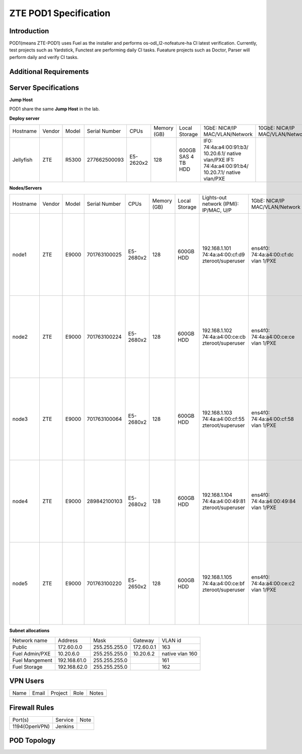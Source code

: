 .. This work is licensed under a Creative Commons Attribution 4.0 International License.
.. http://creativecommons.org/licenses/by/4.0
.. (c) 2016 OPNFV.

.. _pharos_pod:

**********************
ZTE POD1 Specification
**********************


Introduction
------------

POD1(means ZTE-POD1) uses Fuel as the installer and performs os-odl_l2-nofeature-ha CI latest
verification. Currently, test projects such as Yardstick, Functest are performing daily CI tasks.
Fueature projects such as Doctor, Parser will perform daily and verify CI tasks.


Additional Requirements
-----------------------


Server Specifications
---------------------


**Jump Host**

POD1 share the same **Jump Host** in the lab.

**Deploy server**

+-----------+--------+-------+---------------+-----------+--------+-----------+--------------------+------------------+-------+
|           |        |       |               |           | Memory | Local     | 1GbE: NIC#/IP      | 10GbE: NIC#/IP   |       |
| Hostname  | Vendor | Model | Serial Number | CPUs      | (GB)   | Storage   | MAC/VLAN/Network   | MAC/VLAN/Network | Notes |
+-----------+--------+-------+---------------+-----------+--------+-----------+--------------------+------------------+-------+
| Jellyfish | ZTE    | R5300 | 277662500093  | E5-2620x2 | 128    | 600GB SAS | IF0:               |                  |       |
|           |        |       |               |           |        | 4 TB HDD  | 74:4a:a4:00:91:b3/ |                  |       |
|           |        |       |               |           |        |           | 10.20.6.1/         |                  |       |
|           |        |       |               |           |        |           | native vlan/PXE    |                  |       |
|           |        |       |               |           |        |           | IF1:               |                  |       |
|           |        |       |               |           |        |           | 74:4a:a4:00:91:b4/ |                  |       |
|           |        |       |               |           |        |           | 10.20.7.1/         |                  |       |
|           |        |       |               |           |        |           | native vlan/PXE    |                  |       |
+-----------+--------+-------+---------------+-----------+--------+-----------+--------------------+------------------+-------+


**Nodes/Servers**

+----------+--------+-------+---------------+-----------+--------+-----------+---------------------+---------------------+----------------------+-------+
|          |        |       |               |           | Memory | Local     | Lights-out network  | 1GbE: NIC#/IP       | 10GbE: NIC#/IP       |       |
| Hostname | Vendor | Model | Serial Number | CPUs      | (GB)   | Storage   | (IPMI): IP/MAC, U/P | MAC/VLAN/Network    | MAC/VLAN/Network     | Notes |
+----------+--------+-------+---------------+-----------+--------+-----------+---------------------+---------------------+----------------------+-------+
| node1    | ZTE    | E9000 | 701763100025  | E5-2680x2 | 128    | 600GB HDD | 192.168.1.101       | ens4f0:             | ens12f0:             |       |
|          |        |       |               |           |        |           | 74:4a:a4:00:cf:d9   | 74:4a:a4:00:cf:dc   | 74:4a:a4:00:b0:e1    |       |
|          |        |       |               |           |        |           | zteroot/superuser   | vlan 1/PXE          | vlan 161/ management |       |
|          |        |       |               |           |        |           |                     |                     | ens12f1:             |       |
|          |        |       |               |           |        |           |                     |                     | 74:4a:a4:00:b0:e2    |       |
|          |        |       |               |           |        |           |                     |                     | vlan 162/ storage    |       |
|          |        |       |               |           |        |           |                     |                     | ens44f0:             |       |
|          |        |       |               |           |        |           |                     |                     | 74:4a:a4:00:b0:dd    |       |
|          |        |       |               |           |        |           |                     |                     | vlan 1120/ private   |       |
|          |        |       |               |           |        |           |                     |                     | ens44f1:             |       |
|          |        |       |               |           |        |           |                     |                     | 74:4a:a4:00:b0:de    |       |
|          |        |       |               |           |        |           |                     |                     | vlan 163/ public     |       |
+----------+--------+-------+---------------+-----------+--------+-----------+---------------------+---------------------+----------------------+-------+
| node2    | ZTE    | E9000 | 701763100224  | E5-2680x2 | 128    | 600GB HDD | 192.168.1.102       | ens4f0:             | ens12f0:             |       |
|          |        |       |               |           |        |           | 74:4a:a4:00:ce:cb   | 74:4a:a4:00:ce:ce   | 74:4a:a4:00:d6:ad    |       |
|          |        |       |               |           |        |           | zteroot/superuser   | vlan 1/PXE          | vlan 161/ management |       |
|          |        |       |               |           |        |           |                     |                     | ens12f1:             |       |
|          |        |       |               |           |        |           |                     |                     | 74:4a:a4:00:d6:ae    |       |
|          |        |       |               |           |        |           |                     |                     | vlan 162/ storage    |       |
|          |        |       |               |           |        |           |                     |                     | ens44f0:             |       |
|          |        |       |               |           |        |           |                     |                     | 74:4a:a4:00:d6:a9    |       |
|          |        |       |               |           |        |           |                     |                     | vlan 1120/ private   |       |
|          |        |       |               |           |        |           |                     |                     | ens44f1:             |       |
|          |        |       |               |           |        |           |                     |                     | 74:4a:a4:00:d6:aa    |       |
|          |        |       |               |           |        |           |                     |                     | vlan 163/ public     |       |
+----------+--------+-------+---------------+-----------+--------+-----------+---------------------+---------------------+----------------------+-------+
| node3    | ZTE    | E9000 | 701763100064  | E5-2680x2 | 128    | 600GB HDD | 192.168.1.103       | ens4f0:             | ens12f0:             |       |
|          |        |       |               |           |        |           | 74:4a:a4:00:cf:55   | 74:4a:a4:00:cf:58   | 74:4a:a4:00:d6:ab    |       |
|          |        |       |               |           |        |           | zteroot/superuser   | vlan 1/PXE          | vlan 161/ management |       |
|          |        |       |               |           |        |           |                     |                     | ens12f1:             |       |
|          |        |       |               |           |        |           |                     |                     | 74:4a:a4:00:d6:ac    |       |
|          |        |       |               |           |        |           |                     |                     | vlan 162/ storage    |       |
|          |        |       |               |           |        |           |                     |                     | ens44f0:             |       |
|          |        |       |               |           |        |           |                     |                     | 74:4a:a4:00:d6:af    |       |
|          |        |       |               |           |        |           |                     |                     | vlan 1120/ private   |       |
|          |        |       |               |           |        |           |                     |                     | ens44f1:             |       |
|          |        |       |               |           |        |           |                     |                     | 74:4a:a4:00:d6:b0    |       |
|          |        |       |               |           |        |           |                     |                     | vlan 163/ public     |       |
+----------+--------+-------+---------------+-----------+--------+-----------+---------------------+---------------------+----------------------+-------+
| node4    | ZTE    | E9000 | 289842100103  | E5-2680x2 | 128    | 600GB HDD | 192.168.1.104       | ens4f0:             | ens12f0:             |       |
|          |        |       |               |           |        |           | 74:4a:a4:00:49:81   | 74:4a:a4:00:49:84   | 74:4a:a4:00:b1:a5    |       |
|          |        |       |               |           |        |           | zteroot/superuser   | vlan 1/PXE          | vlan 161/ management |       |
|          |        |       |               |           |        |           |                     |                     | ens12f1:             |       |
|          |        |       |               |           |        |           |                     |                     | 74:4a:a4:00:b1:a6    |       |
|          |        |       |               |           |        |           |                     |                     | vlan 162/ storage    |       |
|          |        |       |               |           |        |           |                     |                     | ens44f0:             |       |
|          |        |       |               |           |        |           |                     |                     | 74:4a:a4:00:b1:b1    |       |
|          |        |       |               |           |        |           |                     |                     | vlan 1120/ private   |       |
|          |        |       |               |           |        |           |                     |                     | ens44f1:             |       |
|          |        |       |               |           |        |           |                     |                     | 74:4a:a4:00:b1:b2    |       |
|          |        |       |               |           |        |           |                     |                     | vlan 163/ public     |       |
+----------+--------+-------+---------------+-----------+--------+-----------+---------------------+---------------------+----------------------+-------+
| node5    | ZTE    | E9000 | 701763100220  | E5-2650x2 | 128    | 600GB HDD | 192.168.1.105       | ens4f0:             | ens12f0:             |       |
|          |        |       |               |           |        |           | 74:4a:a4:00:ce:bf   | 74:4a:a4:00:ce:c2   | 74:4a:a4:00:d6:8d    |       |
|          |        |       |               |           |        |           | zteroot/superuser   | vlan 1/PXE          | vlan 161/ management |       |
|          |        |       |               |           |        |           |                     |                     | ens12f1:             |       |
|          |        |       |               |           |        |           |                     |                     | 74:4a:a4:00:d6:8e    |       |
|          |        |       |               |           |        |           |                     |                     | vlan 162/ storage    |       |
|          |        |       |               |           |        |           |                     |                     | ens44f0:             |       |
|          |        |       |               |           |        |           |                     |                     | 74:4a:a4:00:d6:9b    |       |
|          |        |       |               |           |        |           |                     |                     | vlan 1120/ private   |       |
|          |        |       |               |           |        |           |                     |                     | ens44f1:             |       |
|          |        |       |               |           |        |           |                     |                     | 74:4a:a4:00:d6:9c    |       |
|          |        |       |               |           |        |           |                     |                     | vlan 163/ public     |       |
+----------+--------+-------+---------------+-----------+--------+-----------+---------------------+---------------------+----------------------+-------+

**Subnet allocations**

+----------------+--------------+----------------+------------+-----------------+
| Network name   | Address      | Mask           | Gateway    | VLAN id         |
+----------------+--------------+----------------+------------+-----------------+
| Public         | 172.60.0.0   |  255.255.255.0 | 172.60.0.1 | 163             |
+----------------+--------------+----------------+------------+-----------------+
| Fuel Admin/PXE | 10.20.6.0    |  255.255.255.0 | 10.20.6.2  | native vlan 160 |
+----------------+--------------+----------------+------------+-----------------+
| Fuel Mangement | 192.168.61.0 |  255.255.255.0 |            | 161             |
+----------------+--------------+----------------+------------+-----------------+
| Fuel Storage   | 192.168.62.0 |  255.255.255.0 |            | 162             |
+----------------+--------------+----------------+------------+-----------------+


VPN Users
---------

+--------------+--------------+--------------+--------------+--------------+
| Name         | Email        | Project      | Role         | Notes        |
+--------------+--------------+--------------+--------------+--------------+
|              |              |              |              |              |
+--------------+--------------+--------------+--------------+--------------+


Firewall Rules
--------------

+---------------+---------+------+
| Port(s)       | Service | Note |
+---------------+---------+------+
| 1194(OpenVPN) | Jenkins |      |
+---------------+---------+------+


POD Topology
------------

.. image:: ./images/zte_sh_pod_topology.png
   :alt: POD diagram not found
